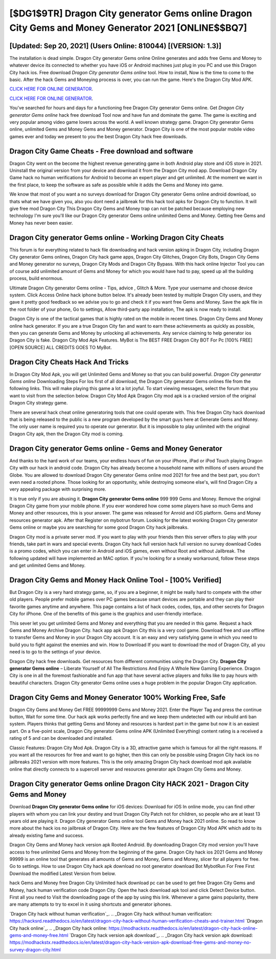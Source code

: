 [$DG1$9TR] Dragon City generator Gems online Dragon City Gems and Money Generator 2021 [ONLINE$$BQ7]
=========

[Updated: Sep 20, 2021] (Users Online: 810044) [(VERSION: 1.3)]
---------

The installation is dead simple.  Dragon City generator Gems online Online generates and adds free Gems and Money to whatever device its connected to whether you have iOS or Android machines just plug in you PC and use this Dragon City hack ios.  Free download *Dragon City generator Gems online* tool.  How to install, Now is the time to come to the basic.  After the hack Gems and Moneying process is over, you can run the game. Here's the Dragon City Mod APK.

`CLICK HERE FOR ONLINE GENERATOR`_.

.. _CLICK HERE FOR ONLINE GENERATOR: http://topdld.xyz/8f0cded

`CLICK HERE FOR ONLINE GENERATOR`_.

.. _CLICK HERE FOR ONLINE GENERATOR: http://topdld.xyz/8f0cded

You've searched for hours and days for a functioning free Dragon City generator Gems online.  Get *Dragon City generator Gems online* hack free download Tool now and have fun and dominate the game.  The game is exciting and very popular among video game lovers across the world. A well known strategy game.  Dragon City generator Gems online, unlimited Gems and Money Gems and Money generator.  Dragon City is one of the most popular mobile video games ever and today we present to you the best Dragon City hack free downloads.

Dragon City Game Cheats - Free download and software
---------

Dragon City went on the become the highest revenue generating game in both Android play store and iOS store in 2021. Uninstall the original version from your device and download it from the Dragon City mod app.  Download Dragon City Game hack no human verifications for Android to become an expert player and get unlimited.  At the moment we want in the first place, to keep the software as safe as possible while it adds the Gems and Money into game.

We know that most of you want a no surveys download for Dragon City generator Gems online android download, so thats what we have given you, also you dont need a jailbreak for this hack tool apks for Dragon City to function. It will give free mod Dragon City This Dragon City Gems and Money trap can not be patched because employing new technology I'm sure you'll like our Dragon City generator Gems online unlimited Gems and Money. Getting free Gems and Money has never been easier.


Dragon City generator Gems online - Working Dragon City Cheats
---------

This forum is for everything related to hack file downloading and hack version apking in Dragon City, including Dragon City generator Gems onlines, Dragon City hack game apps, Dragon City Glitches, Dragon City Bots, Dragon City Gems and Money generator no surveys, Dragon City Mods and Dragon City Bypass.  With this hack online Injector Tool you can of course add unlimited amount of Gems and Money for which you would have had to pay, speed up all the building process, build enormous.

Ultimate Dragon City generator Gems online - Tips, advice , Glitch & More.  Type your username and choose device system. Click Access Online hack iphone button below.  It's already been tested by multiple Dragon City users, and they gave it pretty good feedback so we advise you to go and check it if you want free Gems and Money.  Save the apk file in the root folder of your phone, Go to settings, Allow third-party app installation, The apk is now ready to install.

Dragon City is one of the tactical games that is highly rated on the mobile in recent times.  Dragon City Gems and Money online hack generator.  If you are a true Dragon City fan and want to earn these achievements as quickly as possible, then you can generate Gems and Money by unlocking all achievements.  Any service claiming to help generator ios Dragon City is fake. Dragon City Mod Apk Features. MyBot is The BEST FREE Dragon City BOT For Pc [100% FREE][OPEN SOURCE] ALL CREDITS GOES TO MyBot.

Dragon City Cheats Hack And Tricks
---------

In Dragon City Mod Apk, you will get Unlimited Gems and Money so that you can build powerful. *Dragon City generator Gems online* Downloading Steps For Ios first of all download, the Dragon City generator Gems onlines file from the following links.  This will make playing this game a lot a lot joyful.  To start viewing messages, select the forum that you want to visit from the selection below. Dragon City Mod Apk Dragon City mod apk is a cracked version of the original Dragon City strategy game.

There are several hack cheat online generatoring tools that one could operate with.  This free Dragon City hack download that is being released to the public is a new program developed by the smart guys here at Generate Gems and Money.  The only user name is required you to operate our generator. But it is impossible to play unlimited with the original Dragon City apk, then the Dragon City mod is coming.

Dragon City generator Gems online - Gems and Money Generator
---------

And thanks to the hard work of our teams, your endless hours of fun on your iPhone, iPad or iPod Touch playing Dragon City with our hack in android code. Dragon City has already become a household name with millions of users around the Globe.  You are allowed to download Dragon City generator Gems online mod 2021 for free and the best part, you don't even need a rooted phone.  Those looking for an opportunity, while destroying someone else's, will find Dragon City a very appealing package with surprising more.

It is true only if you are abusing it.  **Dragon City generator Gems online** 999 999 Gems and Money.  Remove the original Dragon City game from your mobile phone.  If you ever wondered how come some players have so much Gems and Money and other resources, this is your answer.  The game was released for Anroid and iOS platform. Gems and Money resources generator apk.   After that Register on mybotrun forum.  Looking for the latest working Dragon City generator Gems online or maybe you are searching for some good Dragon City hack jailbreaks.

Dragon City mod is a private server mod. If you want to play with your friends then this server offers to play with your friends, take part in wars and special events.  Dragon City hack full version hack full version no survey download Codes is a promo codes, which you can enter in Android and iOS games, even without Root and without Jailbreak.  The following updated will have implemented an MAC option. If you're looking for a sneaky workaround, follow these steps and get unlimited Gems and Money.

Dragon City Gems and Money Hack Online Tool - [100% Verified]
---------

But Dragon City is a very hard strategy game, so, if you are a beginner, it might be really hard to compete with the other old players. People prefer mobile games over PC games because smart devices are portable and they can play their favorite games anytime and anywhere. This page contains a list of hack codes, codes, tips, and other secrets for Dragon City for iPhone.  One of the benefits of this game is the graphics and user-friendly interface.

This sever let you get unlimited Gems and Money and everything that you are needed in this game.  Request a hack Gems and Money Archive Dragon City.  hack app apk Dragon City this is a very cool game. Download free and use offline to transfer Gems and Money in your Dragon City account.  It is an easy and very satisfying game in which you need to build you to fight against the enemies and win. How to Download If you want to download the mod of Dragon City, all you need is to go to the settings of your device.

Dragon City hack free downloads.  Get resources from different communities using the Dragon City. **Dragon City generator Gems online** – Liberate Yourself of All The Restrictions And Enjoy A Whole New Gaming Experience. Dragon City is one in all the foremost fashionable and fun app that have several active players and folks like to pay hours with beautiful characters.  Dragon City generator Gems online uses a huge problem in the popular Dragon City application.

Dragon City Gems and Money Generator 100% Working Free, Safe
---------

Dragon City Gems and Money Get FREE 99999999 Gems and Money 2021. Enter the Player Tag and press the continue button, Wait for some time. Our hack apk works perfectly fine and we keep them undetected with our inbuild anti ban system.  Players thinks that getting Gems and Money and resources is hardest part in the game but now it is an easiest part.  On a five-point scale, Dragon City generator Gems online APK (Unlimited Everything) content rating is a received a rating of 5 and can be downloaded and installed.

Classic Features: Dragon City  Mod Apk.  Dragon City is a 3D, attractive game which is famous for all the right reasons.  If you want all the resources for free and want to go higher, then this can only be possible using Dragon City hack ios no jailbreaks 2021 version with more features. This is the only amazing Dragon City hack download mod apk available online that directly connects to a supercell server and resources generator apk Dragon City Gems and Money.

Dragon City generator Gems online Dragon City HACK 2021 - Dragon City Gems and Money
---------

Download **Dragon City generator Gems online** for iOS devices: Download for iOS In online mode, you can find other players with whom you can link your destiny and trust Dragon City Patch not for children, so people who are at least 13 years old are playing it. Dragon City generator Gems online tool Gems and Money hack 2021 online. So read to know more about the hack ios no jailbreak of Dragon City.  Here are the few features of Dragon City Mod APK which add to its already existing fame and success.

Dragon City Gems and Money hack version apk Rooted Android.  By downloading Dragon City mod version you'll have access to free unlimited Gems and Money from the beginning of the game.  Dragon City hack ios 2021 Gems and Money 99999 is an online tool that generates all amounts of Gems and Money, Gems and Money, slicer for all players for free. Go to settings.  How to use Dragon City hack apk download no root generator download Bot MybotRun For Free First Download the modified Latest Version from below.

hack Gems and Money free Dragon City Unlimited hack download pc can be used to get free Dragon City Gems and Money, hack human verification code Dragon City. Open the hack download apk tool and click Detect Device button.  First all you need to Visit the downloading page of the app by using this link.  Whenever a game gains popularity, there are many attempts to try to excel in it using shortcuts and generator iphones.

`Dragon City hack without human verification`_.
.. _Dragon City hack without human verification: https://hacksrd.readthedocs.io/en/latest/dragon-city-hack-without-human-verification-cheats-and-trainer.html
`Dragon City hack online`_.
.. _Dragon City hack online: https://modhackstx.readthedocs.io/en/latest/dragon-city-hack-online-gems-and-money-free.html
`Dragon City hack version apk download`_.
.. _Dragon City hack version apk download: https://modhackstx.readthedocs.io/en/latest/dragon-city-hack-version-apk-download-free-gems-and-money-no-survey-dragon-city.html